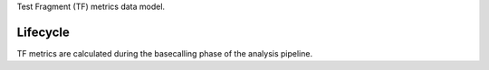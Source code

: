 Test Fragment (TF) metrics data model.

Lifecycle
----------

TF metrics are calculated during the basecalling phase of the analysis pipeline.
